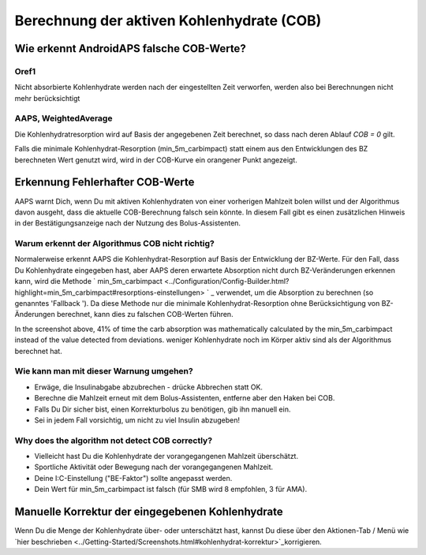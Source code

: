 Berechnung der aktiven Kohlenhydrate (COB)
**************************************************

Wie erkennt AndroidAPS falsche COB-Werte?
==================================================

Oref1
--------------------------------------------------

Nicht absorbierte Kohlenhydrate werden nach der eingestellten Zeit verworfen, werden also bei Berechnungen nicht mehr berücksichtigt

.. image:: ../images/cob_oref0_orange_II.png
  :alt: Oref1

AAPS, WeightedAverage
--------------------------------------------------

Die Kohlenhydratresorption wird auf Basis der angegebenen Zeit berechnet, so dass nach deren Ablauf  `COB = 0` gilt.

.. image:: ../images/cob_aaps2_orange_II.png
  :alt: AAPS, WeightedAverage

Falls die minimale Kohlenhydrat-Resorption (min_5m_carbimpact) statt einem aus den Entwicklungen des BZ berechneten Wert genutzt wird, wird in der COB-Kurve ein orangener Punkt angezeigt.

Erkennung Fehlerhafter COB-Werte
==================================================

AAPS warnt Dich, wenn Du mit aktiven Kohlenhydraten von einer vorherigen Mahlzeit bolen willst und der Algorithmus davon ausgeht, dass die aktuelle COB-Berechnung falsch sein könnte. In diesem Fall gibt es einen zusätzlichen Hinweis in der Bestätigungsanzeige nach der Nutzung des Bolus-Assistenten. 

Warum erkennt der Algorithmus COB nicht richtig? 
--------------------------------------------------

Normalerweise erkennt AAPS die Kohlenhydrat-Resorption auf Basis der Entwicklung der BZ-Werte. Für den Fall, dass Du Kohlenhydrate eingegeben hast, aber AAPS deren erwartete Absorption nicht durch BZ-Veränderungen erkennen kann, wird die Methode ` min_5m_carbimpact <../Configuration/Config-Builder.html?highlight=min_5m_carbimpact#resorptions-einstellungen> ` _ verwendet, um die Absorption zu berechnen (so genanntes 'Fallback '). Da diese Methode nur die minimale Kohlenhydrat-Resorption ohne Berücksichtigung von BZ-Änderungen berechnet, kann dies zu falschen COB-Werten führen.

.. image:: ../images/Calculator_SlowCarbAbsorbtion.png
  :alt: Hinweis fehlerhafte COB Werte

In the screenshot above, 41% of time the carb absorption was mathematically calculated by the min_5m_carbimpact instead of the value  detected from deviations.  weniger Kohlenhydrate noch im Körper aktiv sind als der Algorithmus berechnet hat. 

Wie kann man mit dieser Warnung umgehen? 
--------------------------------------------------

- Erwäge, die Insulinabgabe abzubrechen - drücke Abbrechen statt OK.
- Berechne die Mahlzeit erneut mit dem Bolus-Assistenten, entferne aber den Haken bei COB.
- Falls Du Dir sicher bist, einen Korrekturbolus zu benötigen, gib ihn manuell ein.
- Sei in jedem Fall vorsichtig, um nicht zu viel Insulin abzugeben!

Why does the algorithm not detect COB correctly? 
--------------------------------------------------

- Vielleicht hast Du die Kohlenhydrate der vorangegangenen Mahlzeit überschätzt.  
- Sportliche Aktivität oder Bewegung nach der vorangegangenen Mahlzeit.
- Deine I:C-Einstellung ("BE-Faktor") sollte angepasst werden.
- Dein Wert für min_5m_carbimpact ist falsch (für SMB wird 8 empfohlen, 3 für AMA).

Manuelle Korrektur der eingegebenen Kohlenhydrate
==================================================
Wenn Du die Menge der Kohlenhydrate über- oder unterschätzt hast, kannst Du diese über den Aktionen-Tab / Menü wie `hier beschrieben <../Getting-Started/Screenshots.html#kohlenhydrat-korrektur>`_korrigieren.

